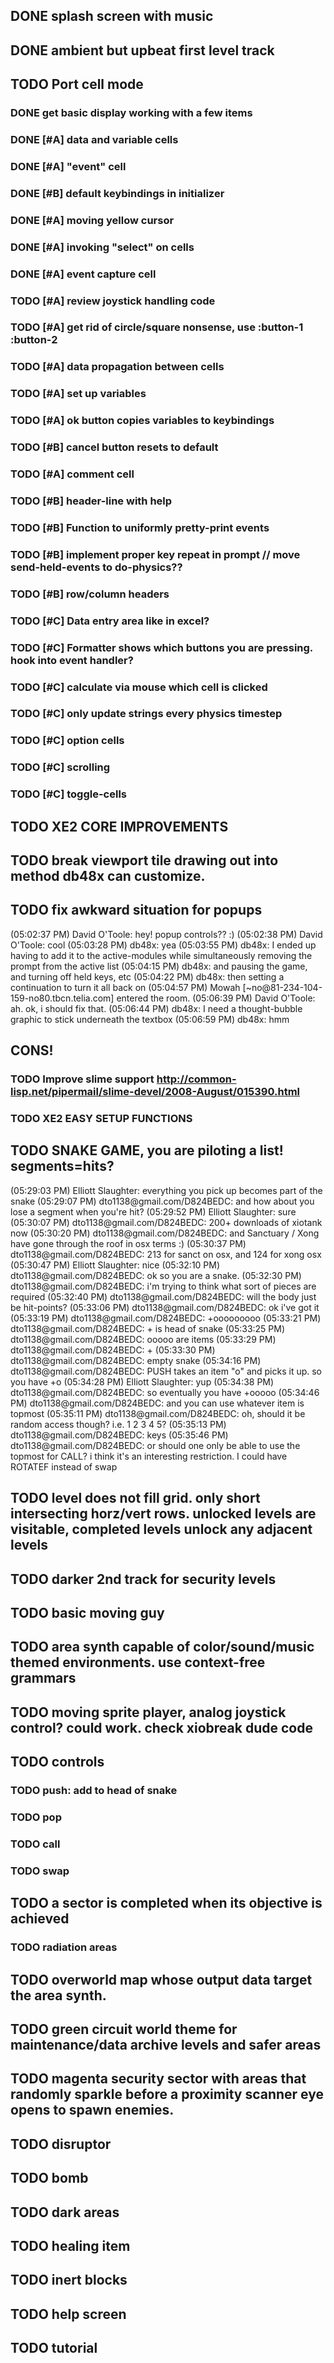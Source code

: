 ** DONE splash screen with music
CLOSED: [2010-03-20 Sat 11:03]
** DONE ambient but upbeat first level track
CLOSED: [2010-03-20 Sat 14:03]
** TODO Port cell mode
*** DONE get basic display working with a few items
CLOSED: [2010-03-22 Mon 02:46]
*** DONE [#A] data and variable cells
*** DONE [#A] "event" cell 
CLOSED: [2010-03-22 Mon 17:25]
*** DONE [#B] default keybindings in initializer
CLOSED: [2010-03-22 Mon 18:45]
*** DONE [#A] moving yellow cursor
CLOSED: [2010-03-22 Mon 18:45]
*** DONE [#A] invoking "select" on cells
CLOSED: [2010-03-22 Mon 18:46]
*** DONE [#A] event capture cell 
CLOSED: [2010-03-22 Mon 19:06]
*** TODO [#A] review joystick handling code
*** TODO [#A] get rid of circle/square nonsense, use :button-1 :button-2
*** TODO [#A] data propagation between cells
*** TODO [#A] set up variables
*** TODO [#A] ok button copies variables to keybindings
*** TODO [#B] cancel button resets to default
*** TODO [#A] comment cell
*** TODO [#B] header-line with help
*** TODO [#B] Function to uniformly pretty-print events
*** TODO [#B] implement proper key repeat in prompt // move send-held-events to do-physics??
*** TODO [#B] row/column headers
*** TODO [#C] Data entry area like in excel?
*** TODO [#C] Formatter shows which buttons you are pressing. hook into event handler?
*** TODO [#C] calculate via mouse which cell is clicked
*** TODO [#C] only update strings every physics timestep
*** TODO [#C] option cells
*** TODO [#C] scrolling
*** TODO [#C] toggle-cells
** TODO XE2 CORE IMPROVEMENTS
** TODO break viewport tile drawing out into method db48x can customize.
** TODO fix awkward situation for popups
(05:02:37 PM) David O'Toole: hey! popup controls?? :)
(05:02:38 PM) David O'Toole: cool
(05:03:28 PM) db48x: yea
(05:03:55 PM) db48x: I ended up having to add it to the active-modules while simultaneously removing the prompt from the active list
(05:04:15 PM) db48x: and pausing the game, and turning off held keys, etc
(05:04:22 PM) db48x: then setting a continuation to turn it all back on
(05:04:57 PM) Mowah [~no@81-234-104-159-no80.tbcn.telia.com] entered the room.
(05:06:39 PM) David O'Toole: ah. ok, i should fix that. 
(05:06:44 PM) db48x: I need a thought-bubble graphic to stick underneath the textbox
(05:06:59 PM) db48x: hmm
** CONS!
*** TODO Improve slime support http://common-lisp.net/pipermail/slime-devel/2008-August/015390.html
*** TODO XE2 EASY SETUP FUNCTIONS

** TODO SNAKE GAME, you are piloting a list! segments=hits?
(05:29:03 PM) Elliott Slaughter: everything you pick up becomes part of the snake
(05:29:07 PM) dto1138@gmail.com/D824BEDC: and how about you lose a segment when you're hit?
(05:29:52 PM) Elliott Slaughter: sure
(05:30:07 PM) dto1138@gmail.com/D824BEDC: 200+ downloads of xiotank now
(05:30:20 PM) dto1138@gmail.com/D824BEDC: and Sanctuary / Xong have gone through the roof in osx terms :)
(05:30:37 PM) dto1138@gmail.com/D824BEDC: 213 for sanct on osx, and 124 for xong osx
(05:30:47 PM) Elliott Slaughter: nice
(05:32:10 PM) dto1138@gmail.com/D824BEDC: ok so you are a snake.
(05:32:30 PM) dto1138@gmail.com/D824BEDC: i'm trying to think what sort of pieces are required
(05:32:40 PM) dto1138@gmail.com/D824BEDC: will the body just be hit-points?
(05:33:06 PM) dto1138@gmail.com/D824BEDC: ok i've got it
(05:33:19 PM) dto1138@gmail.com/D824BEDC: +ooooooooo
(05:33:21 PM) dto1138@gmail.com/D824BEDC: + is head of snake
(05:33:25 PM) dto1138@gmail.com/D824BEDC: ooooo are items
(05:33:29 PM) dto1138@gmail.com/D824BEDC: +
(05:33:30 PM) dto1138@gmail.com/D824BEDC: empty snake
(05:34:16 PM) dto1138@gmail.com/D824BEDC: PUSH takes an item "o" and picks it up.     so you have  +o
(05:34:28 PM) Elliott Slaughter: yup
(05:34:38 PM) dto1138@gmail.com/D824BEDC: so eventually you have +ooooo
(05:34:46 PM) dto1138@gmail.com/D824BEDC: and you can use whatever item is topmost
(05:35:11 PM) dto1138@gmail.com/D824BEDC: oh, should it be random access though? i.e. 1 2 3 4 5?
(05:35:13 PM) dto1138@gmail.com/D824BEDC: keys
(05:35:46 PM) dto1138@gmail.com/D824BEDC: or should one only be able to use the topmost for CALL? i think it's an interesting restriction. I could have ROTATEF instead of swap
** TODO level does not fill grid. only short intersecting horz/vert rows. unlocked levels are visitable, completed levels unlock any adjacent levels
** TODO darker 2nd track for security levels
** TODO basic moving guy
** TODO area synth capable of color/sound/music themed environments. use context-free grammars
** TODO moving sprite player, analog joystick control? could work. check xiobreak dude code
** TODO controls
*** TODO push: add to head of snake
*** TODO pop
*** TODO call
*** TODO swap
** TODO a sector is completed when its objective is achieved
*** TODO radiation areas
** TODO overworld map whose output data target the area synth.
** TODO green circuit world theme for maintenance/data archive levels and safer areas
** TODO magenta security sector with areas that randomly sparkle before a proximity scanner eye opens to spawn enemies.
** TODO disruptor
** TODO bomb
** TODO dark areas
** TODO healing item
** TODO inert blocks
** TODO help screen
** TODO tutorial

